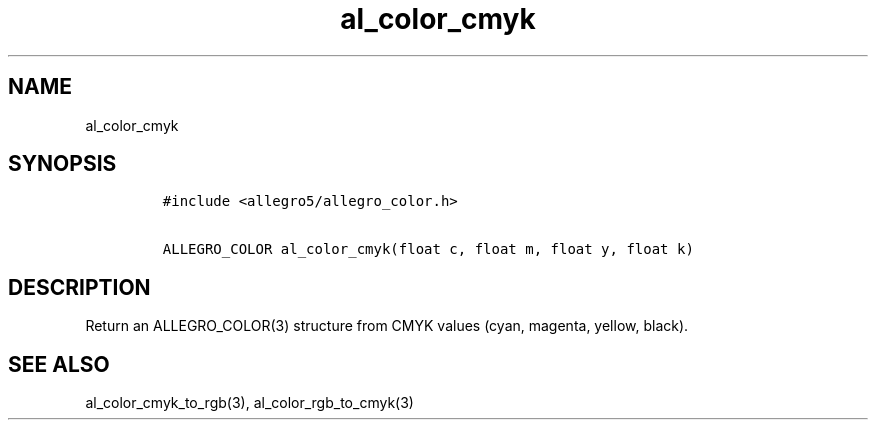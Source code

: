 .TH al_color_cmyk 3 "" "Allegro reference manual"
.SH NAME
.PP
al_color_cmyk
.SH SYNOPSIS
.IP
.nf
\f[C]
#include\ <allegro5/allegro_color.h>

ALLEGRO_COLOR\ al_color_cmyk(float\ c,\ float\ m,\ float\ y,\ float\ k)
\f[]
.fi
.SH DESCRIPTION
.PP
Return an ALLEGRO_COLOR(3) structure from CMYK values (cyan,
magenta, yellow, black).
.SH SEE ALSO
.PP
al_color_cmyk_to_rgb(3), al_color_rgb_to_cmyk(3)
